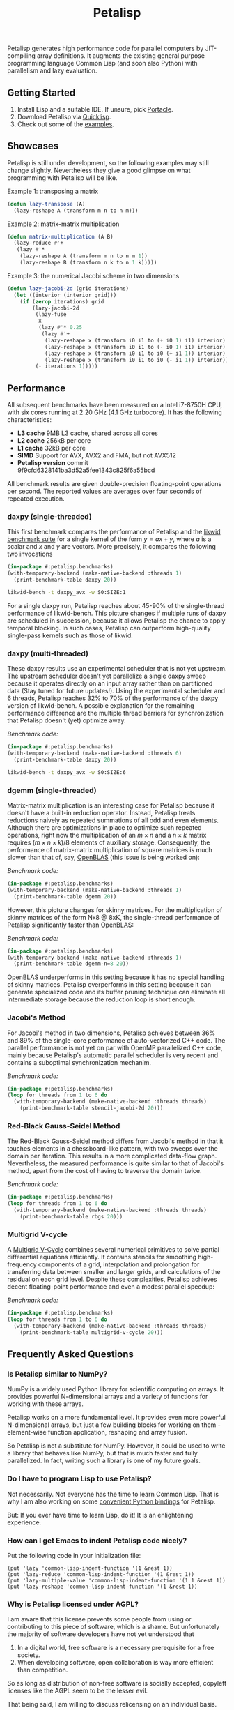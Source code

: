 #+TITLE: Petalisp

Petalisp generates high performance code for parallel computers by
JIT-compiling array definitions.  It augments the existing general purpose
programming language Common Lisp (and soon also Python) with parallelism and
lazy evaluation.

** Getting Started
1. Install Lisp and a suitable IDE.  If unsure, pick [[https://portacle.github.io/][Portacle]].
2. Download Petalisp via [[https://www.quicklisp.org/][Quicklisp]].
3. Check out some of the [[file:examples][examples]].

** Showcases
Petalisp is still under development, so the following examples may still
change slightly. Nevertheless they give a good glimpse on what programming
with Petalisp will be like.

Example 1: transposing a matrix
#+BEGIN_SRC lisp
(defun lazy-transpose (A)
  (lazy-reshape A (transform m n to n m)))
#+END_SRC

Example 2: matrix-matrix multiplication
#+BEGIN_SRC lisp
(defun matrix-multiplication (A B)
  (lazy-reduce #'+
   (lazy #'*
    (lazy-reshape A (transform m n to n m 1))
    (lazy-reshape B (transform n k to n 1 k)))))
#+END_SRC

Example 3: the numerical Jacobi scheme in two dimensions
#+BEGIN_SRC lisp
(defun lazy-jacobi-2d (grid iterations)
  (let ((interior (interior grid)))
    (if (zerop iterations) grid
        (lazy-jacobi-2d
         (lazy-fuse
          x
          (lazy #'* 0.25
           (lazy #'+
            (lazy-reshape x (transform i0 i1 to (+ i0 1) i1) interior)
            (lazy-reshape x (transform i0 i1 to (- i0 1) i1) interior)
            (lazy-reshape x (transform i0 i1 to i0 (+ i1 1)) interior)
            (lazy-reshape x (transform i0 i1 to i0 (- i1 1)) interior))))
         (- iterations 1)))))
#+END_SRC

** Performance

All subsequent benchmarks have been measured on a Intel i7-8750H CPU, with six
cores running at 2.20 GHz (4.1 GHz turbocore).  It has the following
characteristics:

- *L3 cache* 9MB L3 cache, shared across all cores
- *L2 cache* 256kB per core
- *L1 cache* 32kB per core
- *SIMD* Support for AVX, AVX2 and FMA, but not AVX512
- *Petalisp version* commit 9f9cfd6328141ba3d52a5fee1343c825f6a55bcd

All benchmark results are given double-precision floating-point operations per
second.  The reported values are averages over four seconds of repeated
execution.

*** daxpy (single-threaded)

This first benchmark compares the performance of Petalisp and the [[https://hpc.fau.de/research/tools/likwid/][likwid
benchmark suite]] for a single kernel of the form $y = a x + y$, where $a$ is a
scalar and $x$ and $y$ are vectors.  More precisely, it compares the following
two invocations

#+begin_src lisp
(in-package #:petalisp.benchmarks)
(with-temporary-backend (make-native-backend :threads 1)
  (print-benchmark-table daxpy 20))
#+end_src
#+begin_src sh
likwid-bench -t daxpy_avx -w S0:SIZE:1
#+end_src

[[file:images/daxpy-serial.svg]]

For a single daxpy run, Petalisp reaches about 45-90% of the single-thread
performance of likwid-bench.  This picture changes if multiple runs of daxpy
are scheduled in succession, because it allows Petalisp the chance to apply
temporal blocking.  In such cases, Petalisp can outperform high-quality
single-pass kernels such as those of likwid.

*** daxpy (multi-threaded)

These daxpy results use an experimental scheduler that is not yet upstream.
The upstream scheduler doesn't yet parallelize a single daxpy sweep because it
operates directly on an input array rather than on partitioned data (Stay tuned
for future updates!).  Using the experimental scheduler and 6 threads, Petalisp
reaches 32% to 70% of the performance of the daxpy version of likwid-bench.  A
possible explanation for the remaining performance difference are the multiple
thread barriers for synchronization that Petalisp doesn't (yet) optimize away.

[[file:images/daxpy-parallel.svg]]

/Benchmark code:/

#+begin_src lisp
(in-package #:petalisp.benchmarks)
(with-temporary-backend (make-native-backend :threads 6)
  (print-benchmark-table daxpy 20))
#+end_src
#+begin_src sh
likwid-bench -t daxpy_avx -w S0:SIZE:6
#+end_src

*** dgemm (single-threaded)

Matrix-matrix multiplication is an interesting case for Petalisp because it
doesn't have a built-in reduction operator.  Instead, Petalisp treats
reductions naively as repeated summations of all odd and even elements.
Although there are optimizations in place to optimize such repeated operations,
right now the multiplication of an $m \times n$ and a $n \times k$ matrix requires $(m \times
n \times k) / 8$ elements of auxiliary storage.  Consequently, the performance of
matrix-matrix multiplication of square matrices is much slower than that of,
say, [[https://github.com/OpenMathLib/OpenBLAS][OpenBLAS]] (this issue is being worked on):

[[file:images/dgemm.svg]]

/Benchmark code:/

#+begin_src lisp
(in-package #:petalisp.benchmarks)
(with-temporary-backend (make-native-backend :threads 1)
  (print-benchmark-table dgemm 20))
#+end_src


However, this picture changes for skinny matrices. For the multiplication of
skinny matrices of the form Nx8 @ 8xK, the single-thread performance of
Petalisp significantly faster than [[https://github.com/OpenMathLib/OpenBLAS][OpenBLAS]]:

[[file:images/dgemm-skinny.svg]]

/Benchmark code:/

#+begin_src lisp
(in-package #:petalisp.benchmarks)
(with-temporary-backend (make-native-backend :threads 1)
  (print-benchmark-table dgemm-n=8 20))
#+end_src

OpenBLAS underperforms in this setting because it has no special handling of
skinny matrices.  Petalisp overperforms in this setting because it can generate
specialized code and its buffer pruning technique can eliminate all
intermediate storage because the reduction loop is short enough.

*** Jacobi's Method

For Jacobi's method in two dimensions, Petalisp achieves between 36% and 89% of
the single-core performance of auto-vectorized C++ code.  The parallel
performance is not yet on par with OpenMP parallelized C++ code, mainly because
Petalisp's automatic parallel scheduler is very recent and contains a
suboptimal synchronization mechanim.

[[file:images/jacobi.svg]]

/Benchmark code:/

#+begin_src lisp
(in-package #:petalisp.benchmarks)
(loop for threads from 1 to 6 do
  (with-temporary-backend (make-native-backend :threads threads)
    (print-benchmark-table stencil-jacobi-2d 20)))
#+end_src

*** Red-Black Gauss-Seidel Method

The Red-Black Gauss-Seidel method differs from Jacobi's method in that it
touches elements in a chessboard-like pattern, with two sweeps over the domain
per iteration.  This results in a more complicated data-flow graph.
Nevertheless, the measured performance is quite similar to that of Jacobi's
method, apart from the cost of having to traverse the domain twice.

[[file:images/rbgs.svg]]

/Benchmark code:/

#+begin_src lisp
(in-package #:petalisp.benchmarks)
(loop for threads from 1 to 6 do
  (with-temporary-backend (make-native-backend :threads threads)
    (print-benchmark-table rbgs 20)))
#+end_src

*** Multigrid V-cycle

A [[https://en.wikipedia.org/wiki/Multigrid_method][Multigrid V-Cycle]] combines several numerical primitives to solve partial
differential equations efficiently.  It contains stencils for smoothing
high-frequency components of a grid, interpolation and prolongation for
transferring data between smaller and larger grids, and calculations of the
residual on each grid level.  Despite these complexities, Petalisp achieves
decent floating-point performance and even a modest parallel speedup:

[[file:images/multigrid-v-cycle.svg]]

/Benchmark code:/

#+begin_src lisp
(in-package #:petalisp.benchmarks)
(loop for threads from 1 to 6 do
  (with-temporary-backend (make-native-backend :threads threads)
    (print-benchmark-table multigrid-v-cycle 20)))
#+end_src

** Frequently Asked Questions

*** Is Petalisp similar to NumPy?
NumPy is a widely used Python library for scientific computing on arrays.
It provides powerful N-dimensional arrays and a variety of functions for
working with these arrays.

Petalisp works on a more fundamental level.  It provides even more powerful
N-dimensional arrays, but just a few building blocks for working on them -
element-wise function application, reshaping and array fusion.

So Petalisp is not a substitute for NumPy.  However, it could be used to
write a library that behaves like NumPy, but that is much faster and fully
parallelized.  In fact, writing such a library is one of my future goals.

*** Do I have to program Lisp to use Petalisp?

Not necessarily.  Not everyone has the time to learn Common Lisp.  That is
why I am also working on some [[https://github.com/marcoheisig/petalisp-for-python][convenient Python bindings]] for Petalisp.

But: If you ever have time to learn Lisp, do it!  It is an enlightening
experience.

*** How can I get Emacs to indent Petalisp code nicely?

Put the following code in your initialization file:

#+begin_src elisp
(put 'lazy 'common-lisp-indent-function '(1 &rest 1))
(put 'lazy-reduce 'common-lisp-indent-function '(1 &rest 1))
(put 'lazy-multiple-value 'common-lisp-indent-function '(1 1 &rest 1))
(put 'lazy-reshape 'common-lisp-indent-function '(1 &rest 1))
#+end_src

*** Why is Petalisp licensed under AGPL?
I am aware that this license prevents some people from using or
contributing to this piece of software, which is a shame. But unfortunately
the majority of software developers have not yet understood that

1. In a digital world, free software is a necessary prerequisite for a free
   society.
2. When developing software, open collaboration is way more efficient than
   competition.

So as long as distribution of non-free software is socially accepted,
copyleft licenses like the AGPL seem to be the lesser evil.

That being said, I am willing to discuss relicensing on an individual
basis.

*** Why is Petalisp written in Common Lisp?
I couldn't wish for a better tool for the job. Common Lisp is extremely
rich in features, standardized, fast, safe and mature. The Lisp community
is amazing and there are excellent libraries for almost every imaginable
task.

To illustrate why Lisp is particularly well suited for a project like
Petalisp, consider the following implementation of a JIT-compiler for
mapping a function over a vector of a certain element type:

#+BEGIN_SRC lisp
(defun vector-mapper (element-type)
  (compile nil `(lambda (fn vec)
                  (declare (function fn)
                           (type (simple-array ,element-type (*)) vec)
                           (optimize (speed 3) (safety 0)))
                  (loop for index below (length vec) do
                    (symbol-macrolet ((elt (aref vec index)))
                      (setf elt (funcall fn elt)))))))
#+END_SRC

Not only is this JIT-compiler just 8 lines of code, it is also 20 times
faster than invoking GCC or Clang on a roughly equivalent piece of C code.
